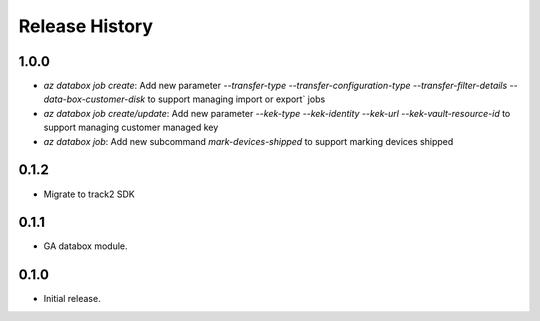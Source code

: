 .. :changelog:

Release History
===============

1.0.0
++++++
* `az databox job create`: Add new parameter `--transfer-type` `--transfer-configuration-type` `--transfer-filter-details` `--data-box-customer-disk` to support managing import or export` jobs
* `az databox job create/update`: Add new parameter `--kek-type` `--kek-identity` `--kek-url` `--kek-vault-resource-id` to support managing customer managed key
* `az databox job`: Add new subcommand `mark-devices-shipped` to support marking devices shipped

0.1.2
++++++
* Migrate to track2 SDK

0.1.1
++++++
* GA databox module.

0.1.0
++++++
* Initial release.
